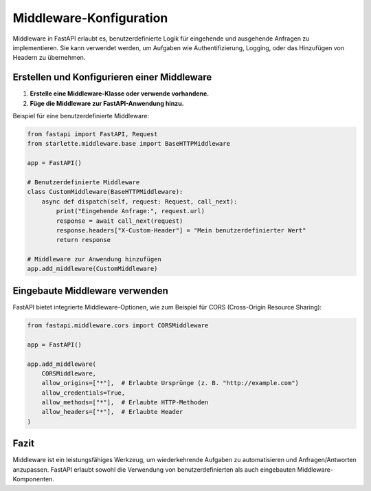 Middleware-Konfiguration
========================

Middleware in FastAPI erlaubt es, benutzerdefinierte Logik für eingehende und ausgehende Anfragen zu implementieren. 
Sie kann verwendet werden, um Aufgaben wie Authentifizierung, Logging, oder das Hinzufügen von Headern zu übernehmen.

Erstellen und Konfigurieren einer Middleware
--------------------------------------------

1. **Erstelle eine Middleware-Klasse oder verwende vorhandene.**

2. **Füge die Middleware zur FastAPI-Anwendung hinzu.**

Beispiel für eine benutzerdefinierte Middleware:

.. code-block:: python

   from fastapi import FastAPI, Request
   from starlette.middleware.base import BaseHTTPMiddleware

   app = FastAPI()

   # Benutzerdefinierte Middleware
   class CustomMiddleware(BaseHTTPMiddleware):
       async def dispatch(self, request: Request, call_next):
           print("Eingehende Anfrage:", request.url)
           response = await call_next(request)
           response.headers["X-Custom-Header"] = "Mein benutzerdefinierter Wert"
           return response

   # Middleware zur Anwendung hinzufügen
   app.add_middleware(CustomMiddleware)

Eingebaute Middleware verwenden
--------------------------------

FastAPI bietet integrierte Middleware-Optionen, wie zum Beispiel für CORS (Cross-Origin Resource Sharing):

.. code-block:: python

   from fastapi.middleware.cors import CORSMiddleware

   app = FastAPI()

   app.add_middleware(
       CORSMiddleware,
       allow_origins=["*"],  # Erlaubte Ursprünge (z. B. "http://example.com")
       allow_credentials=True,
       allow_methods=["*"],  # Erlaubte HTTP-Methoden
       allow_headers=["*"],  # Erlaubte Header
   )

Fazit
-----

Middleware ist ein leistungsfähiges Werkzeug, um wiederkehrende Aufgaben zu automatisieren und Anfragen/Antworten 
anzupassen. FastAPI erlaubt sowohl die Verwendung von benutzerdefinierten als auch eingebauten Middleware-Komponenten.
